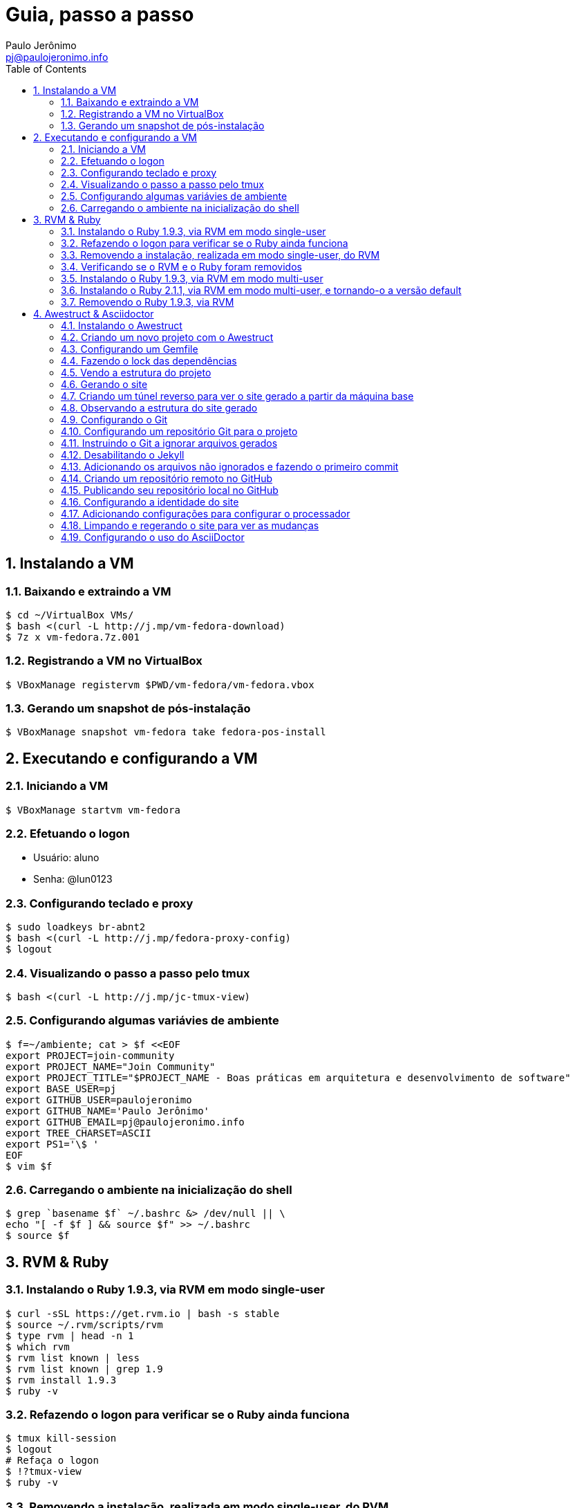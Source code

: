 = Guia, passo a passo
:author: Paulo Jerônimo
:email: pj@paulojeronimo.info
:toc:
:numbered:

== Instalando a VM

=== Baixando e extraindo a VM
[source,bash]
----
$ cd ~/VirtualBox VMs/
$ bash <(curl -L http://j.mp/vm-fedora-download)
$ 7z x vm-fedora.7z.001
----

=== Registrando a VM no VirtualBox
[source,bash]
----
$ VBoxManage registervm $PWD/vm-fedora/vm-fedora.vbox
----

=== Gerando um snapshot de pós-instalação
[source,bash]
----
$ VBoxManage snapshot vm-fedora take fedora-pos-install
----

== Executando e configurando a VM

=== Iniciando a VM
[source,bash]
----
$ VBoxManage startvm vm-fedora
----

=== Efetuando o logon
* Usuário: aluno
* Senha: @lun0123

=== Configurando teclado e proxy
[source,bash]
----
$ sudo loadkeys br-abnt2
$ bash <(curl -L http://j.mp/fedora-proxy-config)
$ logout
----

=== Visualizando o passo a passo pelo tmux
[source,bash]
----
$ bash <(curl -L http://j.mp/jc-tmux-view)
----

=== Configurando algumas variávies de ambiente
[source,bash]
----
$ f=~/ambiente; cat > $f <<EOF
export PROJECT=join-community
export PROJECT_NAME="Join Community"
export PROJECT_TITLE="$PROJECT_NAME - Boas práticas em arquitetura e desenvolvimento de software"
export BASE_USER=pj
export GITHUB_USER=paulojeronimo
export GITHUB_NAME='Paulo Jerônimo'
export GITHUB_EMAIL=pj@paulojeronimo.info
export TREE_CHARSET=ASCII
export PS1='\$ '
EOF
$ vim $f
----

=== Carregando o ambiente na inicialização do shell
[source,bash]
----
$ grep `basename $f` ~/.bashrc &> /dev/null || \
echo "[ -f $f ] && source $f" >> ~/.bashrc
$ source $f
----

== RVM & Ruby

=== Instalando o Ruby 1.9.3, via RVM em modo single-user
[source,bash]
----
$ curl -sSL https://get.rvm.io | bash -s stable
$ source ~/.rvm/scripts/rvm
$ type rvm | head -n 1
$ which rvm
$ rvm list known | less
$ rvm list known | grep 1.9
$ rvm install 1.9.3
$ ruby -v
----

=== Refazendo o logon para verificar se o Ruby ainda funciona
[source,bash]
----
$ tmux kill-session
$ logout
# Refaça o logon
$ !?tmux-view
$ ruby -v
----

=== Removendo a instalação, realizada em modo single-user, do RVM
[source,bash]
----
$ rm -rf ~/.rvm
$ sed -i '/rvm/d' ~/.bash_profile
$ sed -i '/rvm/d' ~/.bashrc
$ rm ~/.profile
$ !?kill-session
$ logout
# Refaça o logon
$ !?tmux-view
----

=== Verificando se o RVM e o Ruby foram removidos
[source,bash]
----
$ rvm list known # deverá apresentar 'command nout found'
$ ruby -v # deverá apresentar 'command nout found'
----

=== Instalando o Ruby 1.9.3, via RVM em modo multi-user
[source,bash]
----
$ curl -sSL https://get.rvm.io | sudo -E bash -s stable
$ sudo useradd -G wheel,rvm -m -s /bin/bash rvmuser
$ sudo su - rvmuser
$ type rvm | head -n 1
$ which rvm
$ rvm list known | grep 1.9
$ rvm install 1.9.3
$ ruby -v
$ logout
$ sudo userdel -rf rvmuser
$ sudo gpasswd -a $USER rvm
$ !?kill-session
$ logout
----

=== Instalando o Ruby 2.1.1, via RVM em modo multi-user, e tornando-o a versão default
[source,bash]
----
# Refaça o logon
$ !?tmux-view
$ !?type
$ which rvm
$ ruby -v
$ rvm install 2.1.1
$ !-2
$ rvm list
$ rvm use 2.1.1 --default
$ !-2
$ ruby -v
----

=== Removendo o Ruby 1.9.3, via RVM
[source,bash]
----
$ rvm remove 1.9.3
# Deverá dar erro! :/
# O usuário aluno não tem privilégios para remover o diretório (criado por rvmuser)
# Solução de contorno: fazer a remoção manual, como root:
$ sudo rm -rf /usr/local/rvm/rubies/ruby-1.9.3-p545/
$ rvm list
----

== Awestruct & Asciidoctor

=== Instalando o Awestruct
[source,bash]
----
$ rvm use 2.1.1@$PROJECT --create
$ sudo yum -y install libxml2-devel libxslt-devel
$ gem install tilt --version 1.4.1
$ gem install awestruct --version 0.5.4.rc3
$ gem install asciidoctor
----

=== Criando um novo projeto com o Awestruct
[source,bash]
----
$ mkdir $PROJECT
$ cd !$
$ awestruct -i -f foundation
----

=== Configurando um Gemfile
[source,bash]
----
$ cat > Gemfile << LINES
source 'https://rubygems.org'
gem 'awestruct', '0.5.4.rc3'
gem 'asciidoctor', '0.1.4'
gem 'tilt', '1.4.1'
gem 'rake', '>= 0.9.2'
gem 'git', '1.2.6'
LINES
----

=== Fazendo o lock das dependências
[source,bash]
----
$ gem install bundler
$ bundle install
----

=== Vendo a estrutura do projeto
[source,bash]
----
$ tree | less
----

=== Gerando o site
[source,bash]
----
$ rake
----

=== Criando um túnel reverso para ver o site gerado a partir da máquina base
* Digite <Ctrl b c>, na console do tmux, para abrir uma nova janela. Em seguida, execute:
[source,bash]
----
$ ssh -R 4242:localhost:4242 $BASE_USER@base
----
* Abra seu browser na máquina base no endereço http://localhost:4242

=== Observando a estrutura do site gerado
* Volte para a janela que está executando o awestruct via rake (<Ctrl b n>). Dê um <Ctrl c> no servidor. Em seguida, execute:
[source,bash]
----
$ tree _site/ | less
----

=== Configurando o Git
[source,bash]
----
$ git config --global user.email "$GITHUB_EMAIL"
$ git config --global user.name "$GITHUB_NAME"
$ cat ~/.gitconfig
----

=== Configurando um repositório Git para o projeto
[source,bash]
----
$ git init .
----

=== Instruindo o Git a ignorar arquivos gerados
[source,bash]
----
$ cat > .gitignore << LINES
/.awestruct/
/.ruby-*
/.sass-cache/
/_site/
/_tmp/
/Gemfile.lock
LINES
----

=== Desabilitando o Jekyll
[source,bash]
----
$ touch .nojekyll
----

=== Adicionando os arquivos não ignorados e fazendo o primeiro commit
[source,bash]
----
$ git add .
$ git commit -m 'commit inicial'
----

=== Criando um repositório remoto no GitHub

=== Publicando seu repositório local no GitHub
[source,bash]
----
$ git remote add origin https://github.com/$GITHUB_USER/$PROJECT
$ git push origin master
----

=== Configurando a identidade do site
[source,bash]
----
$ cat > _config/site.yml <<EOF
name: $PROJECT_NAME
title: $PROJECT_TITLE
org: $GITHUB_NAME
author: $GITHUB_USER
author_url: https://github.com/$GITHUB_USER
base_url: ''
ctx_path: ''
EOF
$ cat _config/site.yml
----

=== Adicionando configurações para configurar o processador
[source,bash]
----
$ cat >> _config/site.yml <<EOF
interpolate: false
haml:
  :ugly: true
EOF
----

=== Limpando e regerando o site para ver as mudanças
[source,bash]
----
$ rake clean preview
----

=== Configurando o uso do AsciiDoctor
[source,bash]
----
$ cat >> _config/site.yml <<EOF
asciidoctor:
  :safe: safe
  :attributes:
    sitename: $PROJECT_NAME
    base_url: ''
    ctx_path: ''
    idprefix: ''
    idseparator: '-'
    sectanchors: ''
    icons: font
EOF
----
